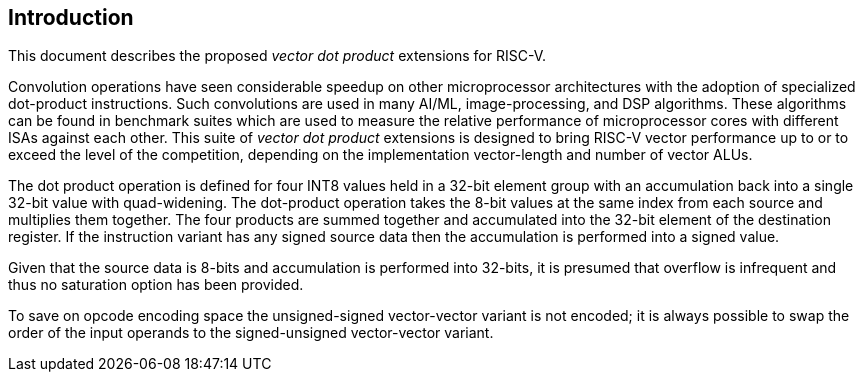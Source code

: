 [[intro]]
== Introduction

This document describes the proposed _vector_ _dot_ _product_
extensions for RISC-V.

Convolution operations have seen considerable speedup on other microprocessor architectures with the adoption of specialized dot-product instructions. Such convolutions are used in many AI/ML, image-processing, and DSP algorithms. These algorithms can be found in benchmark suites which are used to measure the relative performance of microprocessor cores with different ISAs against each other. This suite of _vector dot product_ extensions is designed to bring RISC-V vector performance up to or to exceed the level of the competition, depending on the implementation vector-length and number of vector ALUs.

The dot product operation is defined for four INT8 values held in a 32-bit element group with an accumulation back into a single 32-bit value with quad-widening. The dot-product operation takes the 8-bit values at the same index from each source and multiplies them together. The four products are summed together and accumulated into the 32-bit element of the destination register. If the instruction variant has any signed source data then the accumulation is performed into a signed value.

Given that the source data is 8-bits and accumulation is performed into 32-bits, it is presumed that overflow is infrequent and thus no saturation option has been provided. 

To save on opcode encoding space the unsigned-signed vector-vector variant is not encoded; it is always possible to swap the order of the input operands to the signed-unsigned vector-vector variant.
